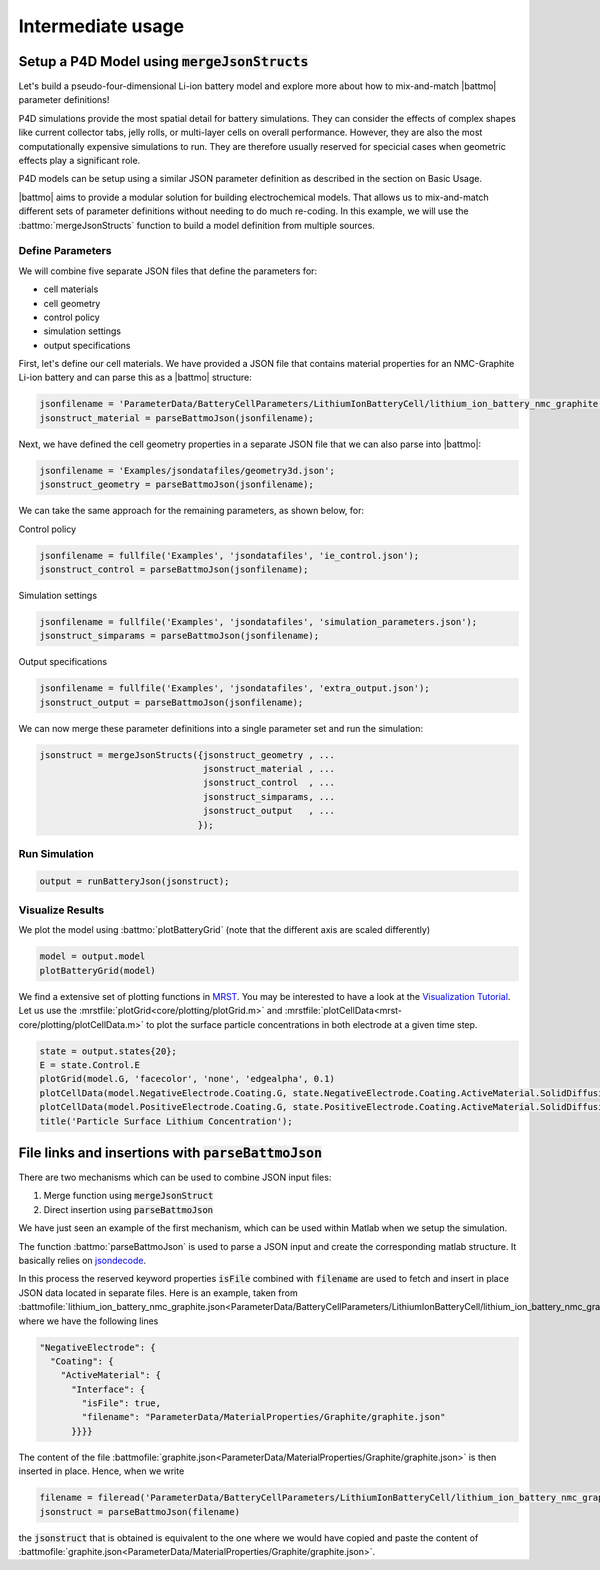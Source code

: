 ==================
Intermediate usage
==================

.. _mergeJsonStructs:

Setup a P4D Model using :code:`mergeJsonStructs`
================================================

Let's build a pseudo-four-dimensional Li-ion battery model and explore more about how to mix-and-match |battmo| parameter definitions!

P4D simulations provide the most spatial detail for battery simulations. They can consider the effects of complex shapes like current collector tabs, jelly rolls, or multi-layer cells on overall performance. However, they are also the most computationally expensive simulations to run. They are therefore usually reserved for specicial cases when geometric effects play a significant role. 

P4D models can be setup using a similar JSON parameter definition as described in the section on Basic Usage.

|battmo| aims to provide a modular solution for building electrochemical models. That allows us to mix-and-match different sets of parameter definitions without needing to do much re-coding. In this example, we will use the :battmo:`mergeJsonStructs` function to build a model definition from multiple sources. 

Define Parameters
-----------------

We will combine five separate JSON files that define the parameters for:

- cell materials
- cell geometry
- control policy
- simulation settings
- output specifications

First, let's define our cell materials. We have provided a JSON file that contains material properties for an NMC-Graphite Li-ion battery and can parse this as a |battmo| structure:

.. code:: matlab
          
   jsonfilename = 'ParameterData/BatteryCellParameters/LithiumIonBatteryCell/lithium_ion_battery_nmc_graphite.json';
   jsonstruct_material = parseBattmoJson(jsonfilename);

Next, we have defined the cell geometry properties in a separate JSON file that we can also parse into |battmo|:

.. code:: matlab
          
   jsonfilename = 'Examples/jsondatafiles/geometry3d.json';
   jsonstruct_geometry = parseBattmoJson(jsonfilename);            

We can take the same approach for the remaining parameters, as shown below, for:

Control policy

.. code:: matlab
          
   jsonfilename = fullfile('Examples', 'jsondatafiles', 'ie_control.json');
   jsonstruct_control = parseBattmoJson(jsonfilename);         

Simulation settings

.. code:: matlab
          
   jsonfilename = fullfile('Examples', 'jsondatafiles', 'simulation_parameters.json');
   jsonstruct_simparams = parseBattmoJson(jsonfilename);       

Output specifications

.. code:: matlab
          
   jsonfilename = fullfile('Examples', 'jsondatafiles', 'extra_output.json');
   jsonstruct_output = parseBattmoJson(jsonfilename);         

We can now merge these parameter definitions into a single parameter set and run the simulation:

.. code:: matlab
          
   jsonstruct = mergeJsonStructs({jsonstruct_geometry , ...
                                  jsonstruct_material , ...
                                  jsonstruct_control  , ...
                                  jsonstruct_simparams, ...
                                  jsonstruct_output   , ...                               
                                 });

Run Simulation
--------------

.. code:: matlab
          
   output = runBatteryJson(jsonstruct);  

Visualize Results
-----------------

We plot the model using :battmo:`plotBatteryGrid` (note that the different axis are scaled differently)

.. code:: matlab
          
   model = output.model
   plotBatteryGrid(model)

.. figure:: img/3dmodel.png
   :target: _images/3dmodel.png
   
We find a extensive set of plotting functions in `MRST <https://www.sintef.no/Projectweb/MRST/>`_. You may be interested
to have a look at the `Visualization Tutorial
<https://www.sintef.no/projectweb/mrst/documentation/tutorials/visualization-tutorial/>`_. Let us use the
:mrstfile:`plotGrid<core/plotting/plotGrid.m>` and :mrstfile:`plotCellData<mrst-core/plotting/plotCellData.m>` to plot the
surface particle concentrations in both electrode at a given time step.
          
..
   The plots presented below are obtained using the script runExample3D in Documentation/scripts/runExample3D

.. code:: matlab
          
   state = output.states{20};
   E = state.Control.E
   plotGrid(model.G, 'facecolor', 'none', 'edgealpha', 0.1)
   plotCellData(model.NegativeElectrode.Coating.G, state.NegativeElectrode.Coating.ActiveMaterial.SolidDiffusion.cSurface/(mol/litre))
   plotCellData(model.PositiveElectrode.Coating.G, state.PositiveElectrode.Coating.ActiveMaterial.SolidDiffusion.cSurface/(mol/litre))
   title('Particle Surface Lithium Concentration');

.. figure:: img/3dconc.png
   :target: _images/3dconc.png
   

File links and insertions with :code:`parseBattmoJson`
======================================================

There are two mechanisms which can be used to combine JSON input files:

#. Merge function using :code:`mergeJsonStruct`
#. Direct insertion using :code:`parseBattmoJson`

We have just seen an example of the first mechanism, which can be used within Matlab when we setup the simulation.

The function :battmo:`parseBattmoJson` is used to parse a JSON input and create the corresponding matlab structure. It
basically relies on `jsondecode <https://se.mathworks.com/help/matlab/ref/jsondecode.html>`_.

In this process the reserved keyword properties :code:`isFile` combined with :code:`filename` are used to fetch and
insert in place JSON data located in separate files. Here is an example, taken from
:battmofile:`lithium_ion_battery_nmc_graphite.json<ParameterData/BatteryCellParameters/LithiumIonBatteryCell/lithium_ion_battery_nmc_graphite.json>`
where we have the following lines

.. code:: json
          
  "NegativeElectrode": {
    "Coating": {
      "ActiveMaterial": {
        "Interface": {
          "isFile": true,
          "filename": "ParameterData/MaterialProperties/Graphite/graphite.json"
        }}}}

The content of the file :battmofile:`graphite.json<ParameterData/MaterialProperties/Graphite/graphite.json>` is then
inserted in place. Hence, when we write

.. code:: matlab

   filename = fileread('ParameterData/BatteryCellParameters/LithiumIonBatteryCell/lithium_ion_battery_nmc_graphite.json')
   jsonstruct = parseBattmoJson(filename)

the :code:`jsonstruct` that is obtained is equivalent to the one where we would have copied and paste the content of
:battmofile:`graphite.json<ParameterData/MaterialProperties/Graphite/graphite.json>`.

.. collapse:: jsonstruct detail

   .. code:: json
             
     "NegativeElectrode": {
       "Coating": {
         "ActiveMaterial": {
           "Interface": {
             "saturationConcentration": 30555,
             "volumetricSurfaceArea": 723600,
             "density": 2240,
             "numberOfElectronsTransferred" : 1,
             "activationEnergyOfReaction": 5000,
             "reactionRateConstant": 5.031e-11,
             "guestStoichiometry100": 0.88551,
             "guestStoichiometry0": 0.1429,
             "chargeTransferCoefficient": 0.5,
             "openCircuitPotential" : {"type": "function",
             "functionname" : "computeOCP_graphite",
             "argumentlist" : ["cElectrode", "T", "cmax"]
             }}},          



